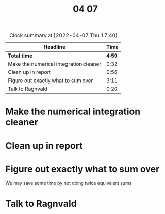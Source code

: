 #+TITLE: 04 07

#+BEGIN: clocktable :scope file :maxlevel 2
#+CAPTION: Clock summary at [2022-04-07 Thu 17:40]
| Headline                               |   Time |
|----------------------------------------+--------|
| *Total time*                           | *4:59* |
|----------------------------------------+--------|
| Make the numerical integration cleaner |   0:32 |
| Clean up in report                     |   0:56 |
| Figure out exactly what to sum over    |   3:11 |
| Talk to Ragnvald                       |   0:20 |
#+END:


* Make the numerical integration cleaner
:LOGBOOK:
CLOCK: [2022-04-07 Thu 10:29]--[2022-04-07 Thu 10:40] =>  0:11
CLOCK: [2022-04-07 Thu 09:32]--[2022-04-07 Thu 09:53] =>  0:21
:END:

* Clean up in report
:LOGBOOK:
CLOCK: [2022-04-07 Thu 11:17]--[2022-04-07 Thu 11:45] =>  0:28
CLOCK: [2022-04-07 Thu 10:40]--[2022-04-07 Thu 11:08] =>  0:28
:END:

* Figure out exactly what to sum over
:LOGBOOK:
CLOCK: [2022-04-07 Thu 16:59]--[2022-04-07 Thu 17:40] =>  0:41
CLOCK: [2022-04-07 Thu 16:00]--[2022-04-07 Thu 16:54] =>  0:54
CLOCK: [2022-04-07 Thu 15:15]--[2022-04-07 Thu 15:46] =>  0:31
CLOCK: [2022-04-07 Thu 13:13]--[2022-04-07 Thu 13:56] =>  0:43
CLOCK: [2022-04-07 Thu 11:45]--[2022-04-07 Thu 12:07] =>  0:22
:END:
We may save some time by not doing twice equivalent sums


* Talk to Ragnvald
:LOGBOOK:
CLOCK: [2022-04-07 Thu 10:00]--[2022-04-07 Thu 10:20] =>  0:20
:END:
